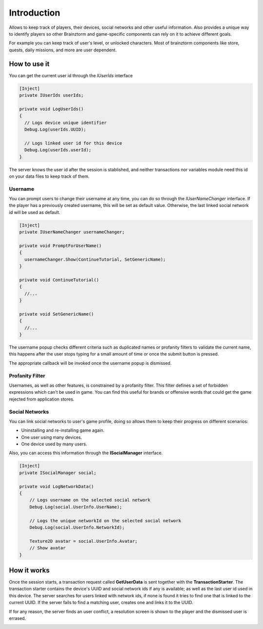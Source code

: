 =================
Introduction
=================
Allows to keep track of players, their devices, social networks and other useful information.
Also provides a unique way to identify players so other Brainztorm and game-specific components
can rely on it to achieve different goals.

.. image:: images/users.png

For example you can keep track of user's level, or unlocked characters. Most of brainztorm components
like store, quests, daily missions, and more are user dependent.

How to use it
=================
You can get the current user id through the *IUserIds* interface

.. code-block:: c#

  [Inject]
  private IUserIds userIds;

  private void LogUserIds()
  {
    // Logs device unique identifier
    Debug.Log(userIds.UUID);

    // Logs linked user id for this device
    Debug.Log(userIds.userId);
  }

The server knows the user id after the session is stablished, and neither transactions nor variables module need this id on your
data files to keep track of them.

Username
------------
You can prompt users to change their username at any time, you can do so through the *IUserNameChanger* interface. If the player has
a previously created username, this will be set as default value. Otherwise, the last linked social network id will be used as default.

.. code-block:: c#

  [Inject]
  private IUserNameChanger usernameChanger;

  private void PromptForUserName()
  {
    usernameChanger.Show(ContinueTutorial, SetGenericName);
  }

  private void ContinueTutorial()
  {
    //...
  }

  private void SetGenericName()
  {
    //...
  }

The username popup checks different criteria such as duplicated names or profanity filters to validate the current name, this happens after the
user stops typing for a small amount of time or once the submit button is pressed.

.. image:: images/sdk-profanity-true.png

.. image:: images/sdk-profanity-false.png

The appropriate callback will be invoked once the username popup is dismissed.

Profanity Filter
----------------
Usernames, as well as other features, is constrained by a profanity filter. This filter defines a set of forbidden expressions which can't be used in game.
You can find this useful for brands or offensive words that could get the game rejected from application stores.

Social Networks
----------------
You can link social networks to user's game profile, doing so allows them to keep their progress on different
scenarios:

- Uninstalling and re-installing game again.
- One user using many devices.
- One device used by many users.

Also, you can access this information through the **ISocialManager** interface.

.. code-block:: c#

  [Inject]
  private ISocialManager social;

  private void LogNetworkData()
  {
      // Logs username on the selected social network
      Debug.Log(social.UserInfo.UserName);

      // Logs the unique networkId on the selected social network
      Debug.Log(social.UserInfo.NetworkId);

      Texture2D avatar = social.UserInfo.Avatar;
      // Show avatar
  }

How it works
=============
Once the session starts, a transaction request called **GetUserData** is sent together with the **TransactionStarter**. The transaction starter contains the device's
UUID and social network ids if any is available; as well as the last user id used in this device. The server searches for users linked with network ids, if none is found
it tries to find one that is linked to the current UUID. If the server fails to find a matching user, creates one and links it to the UUID.

.. image:: images/linking.png

If for any reason, the server finds an user conflict, a resolution screen is shown to the player and the dismissed user is errased.

.. image:: images/conflict.png
